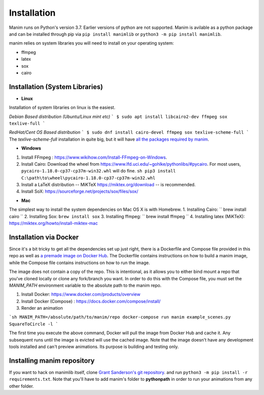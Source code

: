 Installation
============

Manim runs on Python's version 3.7. Earlier versions of python are not supported. Manim is avilable as a python package and can be installed through pip via
``pip install manimlib`` or ``python3 -m pip install manimlib``.

manim relies on system libraries you will need to install on your operating
system:

* ffmpeg
* latex
* sox
* cairo

Installation (System Libraries)
-----------
* **Linux**

Installation of system libraries on linux is the easiest.

*Debian Based distribution (Ubuntu/Linux mint etc)*
```
$ sudo apt install libcairo2-dev ffmpeg sox texlive-full 
```


*RedHat/Cent OS Based distribution*
```
$ sudo dnf install cairo-devel ffmpeg sox texlive-scheme-full
```
The `texlive-scheme-full` installation in quite big, but it will have `all the packages required by manim <https://github.com/3b1b/manim/blob/master/manimlib/tex_template.tex>`_.

* **Windows**

1. Install FFmpeg : https://www.wikihow.com/Install-FFmpeg-on-Windows.
2. Install Cairo: Download the wheel from https://www.lfd.uci.edu/~gohlke/pythonlibs/#pycairo. For most users, ``pycairo‑1.18.0‑cp37‑cp37m‑win32.whl`` will do fine. ``sh pip3 install C:\path\to\wheel\pycairo‑1.18.0‑cp37‑cp37m‑win32.whl``
3. Install a LaTeX distribution -- MiKTeX https://miktex.org/download -- is recommended.
4. Install SoX: https://sourceforge.net/projects/sox/files/sox/

* **Mac**

The simplest way to install the system dependencies on Mac OS X is with Homebrew.
1. Installing Cairo: `` brew install cairo `` 
2. Installing Sox: ``brew install sox``
3. Installing ffmpeg: `` brew install ffmpeg ``
4. Installing latex (MiKTeX): https://miktex.org/howto/install-miktex-mac 



Installation via Docker
-----------
Since it's a bit tricky to get all the dependencies set up just right, there is a Dockerfile and Compose file provided in this repo as well as `a premade image on Docker Hub
<https://hub.docker.com/r/eulertour/manim/tags/>`_. The Dockerfile contains instructions on how to build a manim image, while the Compose file contains instructions on how to run the image.

The image does not contain a copy of the repo. This is intentional, as it allows you to either bind mount a repo that you've cloned locally or clone any fork/branch you want. In order to do this with the Compose file, you must set the `MANIM_PATH` environment variable to the absolute path to the manim repo.

1. Install Docker: https://www.docker.com/products/overview
2. Install Docker (Compose) : https://docs.docker.com/compose/install/
3. Render an animation

```sh
MANIM_PATH=/absolute/path/to/manim/repo docker-compose run manim example_scenes.py SquareToCircle -l
```

The first time you execute the above command, Docker will pull the image from Docker Hub and cache it. Any subsequent runs until the image is evicted will use the cached image.
Note that the image doesn't have any development tools installed and can't preview animations. Its purpose is building and testing only.


Installing manim repository
-----------
If you want to hack on manimlib itself, clone `Grant Sanderson's git repository <https://github.com/3b1b/manim>`_. and run ``python3 -m pip install -r requirements.txt``. Note that you'll have to add manim's folder to **pythonpath** in order to run your animations from any other folder.
